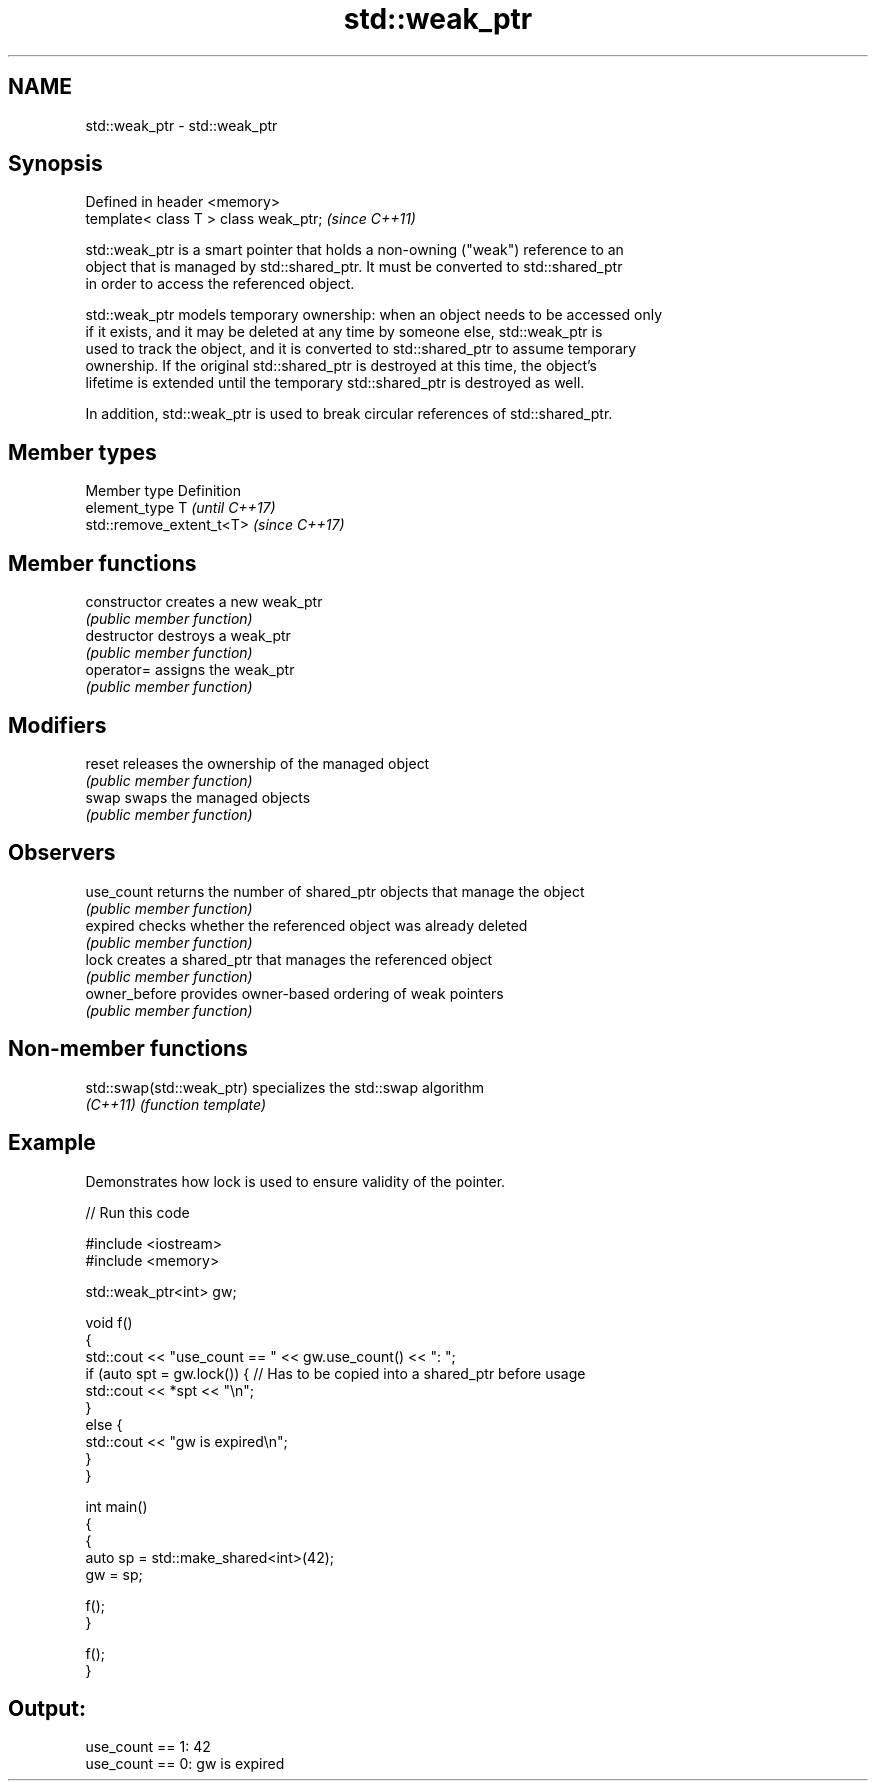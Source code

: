.TH std::weak_ptr 3 "2018.03.28" "http://cppreference.com" "C++ Standard Libary"
.SH NAME
std::weak_ptr \- std::weak_ptr

.SH Synopsis
   Defined in header <memory>
   template< class T > class weak_ptr;  \fI(since C++11)\fP

   std::weak_ptr is a smart pointer that holds a non-owning ("weak") reference to an
   object that is managed by std::shared_ptr. It must be converted to std::shared_ptr
   in order to access the referenced object.

   std::weak_ptr models temporary ownership: when an object needs to be accessed only
   if it exists, and it may be deleted at any time by someone else, std::weak_ptr is
   used to track the object, and it is converted to std::shared_ptr to assume temporary
   ownership. If the original std::shared_ptr is destroyed at this time, the object's
   lifetime is extended until the temporary std::shared_ptr is destroyed as well.

   In addition, std::weak_ptr is used to break circular references of std::shared_ptr.

.SH Member types

   Member type  Definition
   element_type T                       \fI(until C++17)\fP
                std::remove_extent_t<T> \fI(since C++17)\fP

.SH Member functions

   constructor   creates a new weak_ptr
                 \fI(public member function)\fP
   destructor    destroys a weak_ptr
                 \fI(public member function)\fP
   operator=     assigns the weak_ptr
                 \fI(public member function)\fP
.SH Modifiers
   reset         releases the ownership of the managed object
                 \fI(public member function)\fP
   swap          swaps the managed objects
                 \fI(public member function)\fP
.SH Observers
   use_count     returns the number of shared_ptr objects that manage the object
                 \fI(public member function)\fP
   expired       checks whether the referenced object was already deleted
                 \fI(public member function)\fP
   lock          creates a shared_ptr that manages the referenced object
                 \fI(public member function)\fP
   owner_before  provides owner-based ordering of weak pointers
                 \fI(public member function)\fP

.SH Non-member functions

   std::swap(std::weak_ptr) specializes the std::swap algorithm
   \fI(C++11)\fP                  \fI(function template)\fP

.SH Example

   Demonstrates how lock is used to ensure validity of the pointer.

   
// Run this code

 #include <iostream>
 #include <memory>

 std::weak_ptr<int> gw;

 void f()
 {
     std::cout << "use_count == " << gw.use_count() << ": ";
     if (auto spt = gw.lock()) { // Has to be copied into a shared_ptr before usage
         std::cout << *spt << "\\n";
     }
     else {
         std::cout << "gw is expired\\n";
     }
 }

 int main()
 {
     {
         auto sp = std::make_shared<int>(42);
         gw = sp;

         f();
     }

     f();
 }

.SH Output:

 use_count == 1: 42
 use_count == 0: gw is expired
